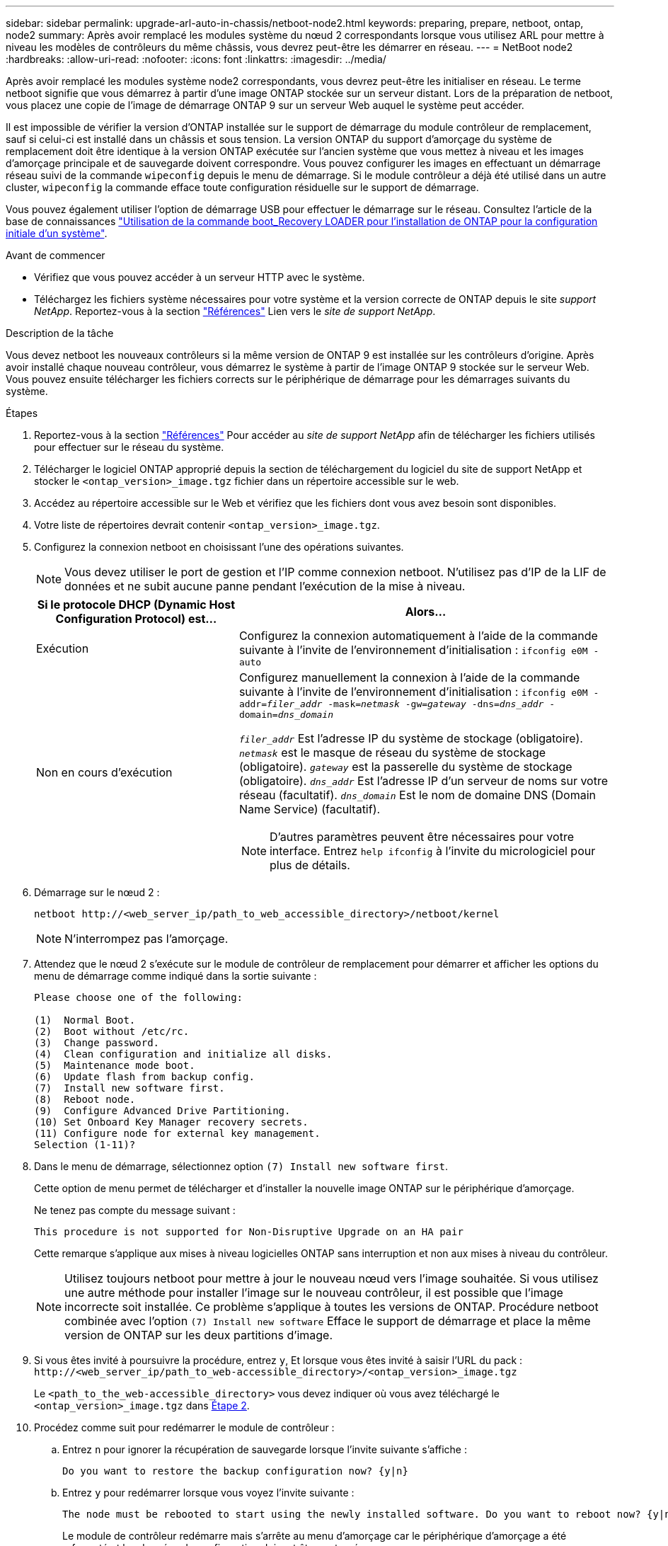 ---
sidebar: sidebar 
permalink: upgrade-arl-auto-in-chassis/netboot-node2.html 
keywords: preparing, prepare, netboot, ontap, node2 
summary: Après avoir remplacé les modules système du nœud 2 correspondants lorsque vous utilisez ARL pour mettre à niveau les modèles de contrôleurs du même châssis, vous devrez peut-être les démarrer en réseau. 
---
= NetBoot node2
:hardbreaks:
:allow-uri-read: 
:nofooter: 
:icons: font
:linkattrs: 
:imagesdir: ../media/


[role="lead"]
Après avoir remplacé les modules système node2 correspondants, vous devrez peut-être les initialiser en réseau. Le terme netboot signifie que vous démarrez à partir d'une image ONTAP stockée sur un serveur distant. Lors de la préparation de netboot, vous placez une copie de l'image de démarrage ONTAP 9 sur un serveur Web auquel le système peut accéder.

Il est impossible de vérifier la version d'ONTAP installée sur le support de démarrage du module contrôleur de remplacement, sauf si celui-ci est installé dans un châssis et sous tension. La version ONTAP du support d'amorçage du système de remplacement doit être identique à la version ONTAP exécutée sur l'ancien système que vous mettez à niveau et les images d'amorçage principale et de sauvegarde doivent correspondre. Vous pouvez configurer les images en effectuant un démarrage réseau suivi de la commande  `wipeconfig` depuis le menu de démarrage. Si le module contrôleur a déjà été utilisé dans un autre cluster,  `wipeconfig` la commande efface toute configuration résiduelle sur le support de démarrage.

Vous pouvez également utiliser l'option de démarrage USB pour effectuer le démarrage sur le réseau. Consultez l'article de la base de connaissances link:https://kb.netapp.com/Advice_and_Troubleshooting/Data_Storage_Software/ONTAP_OS/How_to_use_the_boot_recovery_LOADER_command_for_installing_ONTAP_for_initial_setup_of_a_system["Utilisation de la commande boot_Recovery LOADER pour l'installation de ONTAP pour la configuration initiale d'un système"^].

.Avant de commencer
* Vérifiez que vous pouvez accéder à un serveur HTTP avec le système.
* Téléchargez les fichiers système nécessaires pour votre système et la version correcte de ONTAP depuis le site _support NetApp_. Reportez-vous à la section link:other_references.html["Références"] Lien vers le _site de support NetApp_.


.Description de la tâche
Vous devez netboot les nouveaux contrôleurs si la même version de ONTAP 9 est installée sur les contrôleurs d'origine. Après avoir installé chaque nouveau contrôleur, vous démarrez le système à partir de l'image ONTAP 9 stockée sur le serveur Web. Vous pouvez ensuite télécharger les fichiers corrects sur le périphérique de démarrage pour les démarrages suivants du système.

.Étapes
. Reportez-vous à la section link:other_references.html["Références"] Pour accéder au _site de support NetApp_ afin de télécharger les fichiers utilisés pour effectuer sur le réseau du système.
. [[netboot_Node4_step2]]Télécharger le logiciel ONTAP approprié depuis la section de téléchargement du logiciel du site de support NetApp et stocker le `<ontap_version>_image.tgz` fichier dans un répertoire accessible sur le web.
. Accédez au répertoire accessible sur le Web et vérifiez que les fichiers dont vous avez besoin sont disponibles.
. Votre liste de répertoires devrait contenir `<ontap_version>_image.tgz`.
. Configurez la connexion netboot en choisissant l'une des opérations suivantes.
+

NOTE: Vous devez utiliser le port de gestion et l'IP comme connexion netboot. N'utilisez pas d'IP de la LIF de données et ne subit aucune panne pendant l'exécution de la mise à niveau.

+
[cols="35,65"]
|===
| Si le protocole DHCP (Dynamic Host Configuration Protocol) est... | Alors... 


| Exécution | Configurez la connexion automatiquement à l'aide de la commande suivante à l'invite de l'environnement d'initialisation :
`ifconfig e0M -auto` 


| Non en cours d'exécution  a| 
Configurez manuellement la connexion à l'aide de la commande suivante à l'invite de l'environnement d'initialisation :
`ifconfig e0M -addr=_filer_addr_ -mask=_netmask_ -gw=_gateway_ -dns=_dns_addr_ -domain=_dns_domain_`

`_filer_addr_` Est l'adresse IP du système de stockage (obligatoire).
`_netmask_` est le masque de réseau du système de stockage (obligatoire).
`_gateway_` est la passerelle du système de stockage (obligatoire).
`_dns_addr_` Est l'adresse IP d'un serveur de noms sur votre réseau (facultatif).
`_dns_domain_` Est le nom de domaine DNS (Domain Name Service) (facultatif).


NOTE: D'autres paramètres peuvent être nécessaires pour votre interface. Entrez `help ifconfig` à l'invite du micrologiciel pour plus de détails.

|===
. Démarrage sur le nœud 2 :
+
`netboot \http://<web_server_ip/path_to_web_accessible_directory>/netboot/kernel`

+

NOTE: N'interrompez pas l'amorçage.

. Attendez que le nœud 2 s'exécute sur le module de contrôleur de remplacement pour démarrer et afficher les options du menu de démarrage comme indiqué dans la sortie suivante :
+
[listing]
----
Please choose one of the following:

(1)  Normal Boot.
(2)  Boot without /etc/rc.
(3)  Change password.
(4)  Clean configuration and initialize all disks.
(5)  Maintenance mode boot.
(6)  Update flash from backup config.
(7)  Install new software first.
(8)  Reboot node.
(9)  Configure Advanced Drive Partitioning.
(10) Set Onboard Key Manager recovery secrets.
(11) Configure node for external key management.
Selection (1-11)?
----
. Dans le menu de démarrage, sélectionnez option `(7) Install new software first`.
+
Cette option de menu permet de télécharger et d'installer la nouvelle image ONTAP sur le périphérique d'amorçage.

+
Ne tenez pas compte du message suivant :

+
`This procedure is not supported for Non-Disruptive Upgrade on an HA pair`

+
Cette remarque s'applique aux mises à niveau logicielles ONTAP sans interruption et non aux mises à niveau du contrôleur.

+

NOTE: Utilisez toujours netboot pour mettre à jour le nouveau nœud vers l'image souhaitée. Si vous utilisez une autre méthode pour installer l'image sur le nouveau contrôleur, il est possible que l'image incorrecte soit installée. Ce problème s'applique à toutes les versions de ONTAP. Procédure netboot combinée avec l'option `(7) Install new software` Efface le support de démarrage et place la même version de ONTAP sur les deux partitions d'image.

. Si vous êtes invité à poursuivre la procédure, entrez `y`, Et lorsque vous êtes invité à saisir l'URL du pack :
`\http://<web_server_ip/path_to_web-accessible_directory>/<ontap_version>_image.tgz`
+
Le `<path_to_the_web-accessible_directory>` vous devez indiquer où vous avez téléchargé le `<ontap_version>_image.tgz` dans <<netboot_node2_step2,Étape 2>>.

. Procédez comme suit pour redémarrer le module de contrôleur :
+
.. Entrez `n` pour ignorer la récupération de sauvegarde lorsque l'invite suivante s'affiche :
+
[listing]
----
Do you want to restore the backup configuration now? {y|n}
----
.. Entrez `y` pour redémarrer lorsque vous voyez l'invite suivante :
+
[listing]
----
The node must be rebooted to start using the newly installed software. Do you want to reboot now? {y|n}
----
+
Le module de contrôleur redémarre mais s'arrête au menu d'amorçage car le périphérique d'amorçage a été reformaté et les données de configuration doivent être restaurées.



. Effacez toute configuration précédente sur le support de démarrage.
+
.. À l'invite suivante, exécutez le  `wipeconfig` commande et appuyez sur la touche Entrée :
+
[listing]
----
Please choose one of the following:

(1)  Normal Boot.
(2)  Boot without /etc/rc.
(3)  Change password.
(4)  Clean configuration and initialize all disks.
(5)  Maintenance mode boot.
(6)  Update flash from backup config.
(7)  Install new software first.
(8)  Reboot node.
(9)  Configure Advanced Drive Partitioning.
(10) Set Onboard Key Manager recovery secrets.
(11) Configure node for external key management.
Selection (1-11)? wipeconfig
----
.. Lorsque vous voyez le message ci-dessous, répondez `yes`:
+
[listing]
----
This will delete critical system configuration, including cluster membership.
Warning: do not run this option on a HA node that has been taken over.
Are you sure you want to continue?:
----
.. Le nœud redémarre pour terminer le `wipeconfig` puis s'arrête au menu de démarrage.
+

NOTE: Attendez que le nœud s'arrête au menu de démarrage après avoir terminé l'  `wipeconfig` opération.



. Sélectionnez le mode maintenance `5` dans le menu de démarrage et entrez `y` lorsque vous êtes invité à poursuivre le démarrage.
. Vérifiez que le contrôleur et le châssis sont configurés comme `ha`:
+
`ha-config show`

+
L'exemple suivant montre la sortie du `ha-config show` commande :

+
[listing]
----
Chassis HA configuration: ha
Controller HA configuration: ha
----
. Si le contrôleur et le châssis ne sont pas configurés comme étant `ha`, utilisez les commandes suivantes pour corriger la configuration :
+
`ha-config modify controller ha`

+
`ha-config modify chassis ha`

. Arrêt du nœud 2 :
+
`halt`

+
NODE2 doit s'arrêter à l'invite DU CHARGEUR>.

. Sur le nœud 1, vérifiez la date, l'heure et le fuseau horaire du système :
+
`date`

. Sur le nœud 2, vérifiez la date à l'aide de la commande suivante à l'invite de l'environnement d'initialisation :
+
`show date`

. Si nécessaire, définissez la date sur le noeud 2 :
+
`set date _mm/dd/yyyy_`

+

NOTE: Définissez la date UTC correspondante sur le node2.

. Sur le nœud 2, vérifiez l'heure à l'aide de la commande suivante à l'invite de l'environnement de démarrage :
+
`show time`

. Si nécessaire, définissez l'heure sur le noeud 2 :
+
`set time _hh:mm:ss_`

+

NOTE: Définissez l'heure UTC correspondante sur le node2.

. Définissez l'ID du système partenaire sur le nœud 2 :
+
`setenv partner-sysid _node1_sysid_`

+
Pour le noeud 2, le `partner-sysid` doit être celui du nœud 1 que vous mettez à niveau.

+
.. Enregistrer les paramètres :
+
`saveenv`



. Sur le nœud 2, à l'invite DU CHARGEUR, vérifiez le `partner-sysid` pour le nœud 2 :
+
`printenv partner-sysid`


